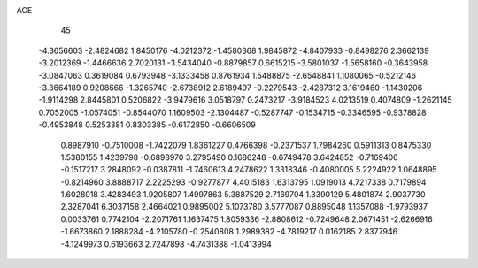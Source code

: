 ACE 
   45
  -4.3656603  -2.4824682   1.8450176  -4.0212372  -1.4580368   1.9845872
  -4.8407933  -0.8498276   2.3662139  -3.2012369  -1.4466636   2.7020131
  -3.5434040  -0.8879857   0.6615215  -3.5801037  -1.5658160  -0.3643958
  -3.0847063   0.3619084   0.6793948  -3.1333458   0.8761934   1.5488875
  -2.6548841   1.1080065  -0.5212146  -3.3664189   0.9208666  -1.3265740
  -2.6738912   2.6189497  -0.2279543  -2.4287312   3.1619460  -1.1430206
  -1.9114298   2.8445801   0.5206822  -3.9479616   3.0518797   0.2473217
  -3.9184523   4.0213519   0.4074809  -1.2621145   0.7052005  -1.0574051
  -0.8544070   1.1609503  -2.1304487  -0.5287747  -0.1534715  -0.3346595
  -0.9378828  -0.4953848   0.5253381   0.8303385  -0.6172850  -0.6606509
   0.8987910  -0.7510008  -1.7422079   1.8361227   0.4766398  -0.2371537
   1.7984260   0.5911313   0.8475330   1.5380155   1.4239798  -0.6898970
   3.2795490   0.1686248  -0.6749478   3.6424852  -0.7169406  -0.1517217
   3.2848092  -0.0387811  -1.7460613   4.2478622   1.3318346  -0.4080005
   5.2224922   1.0648895  -0.8214960   3.8888717   2.2225293  -0.9277877
   4.4015183   1.6313795   1.0919013   4.7217338   0.7179894   1.6028018
   3.4283493   1.9205807   1.4997863   5.3887529   2.7169704   1.3390129
   5.4801874   2.9037730   2.3287041   6.3037158   2.4664021   0.9895002
   5.1073780   3.5777087   0.8895048   1.1357088  -1.9793937   0.0033761
   0.7742104  -2.2071761   1.1637475   1.8059336  -2.8808612  -0.7249648
   2.0671451  -2.6266916  -1.6673860   2.1888284  -4.2105780  -0.2540808
   1.2989382  -4.7819217   0.0162185   2.8377946  -4.1249973   0.6193663
   2.7247898  -4.7431388  -1.0413994
